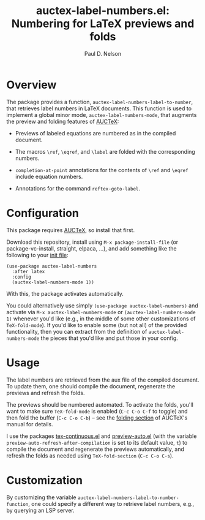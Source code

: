 #+title: auctex-label-numbers.el: Numbering for LaTeX previews and folds
#+author: Paul D. Nelson

* Overview
The package provides a function, =auctex-label-numbers-label-to-number=, that retrieves label numbers in LaTeX documents.  This function is used to implement a global minor mode, =auctex-label-numbers-mode=, that augments the preview and folding features of [[https://www.gnu.org/software/auctex/manual/auctex/Installation.html#Installation][AUCTeX]]:

- Previews of labeled equations are numbered as in the compiled
  document.

- The macros =\ref=, =\eqref=, and =\label= are folded with the
  corresponding numbers.

- =completion-at-point= annotations for the contents of =\ref= and
  =\eqref= include equation numbers.

- Annotations for the command =reftex-goto-label=.

* Configuration
This package requires [[https://www.gnu.org/software/auctex/manual/auctex/Installation.html#Installation][AUCTeX]], so install that first.

Download this repository, install using =M-x package-install-file= (or package-vc-install, straight, elpaca, ...), and add something like the following to your [[https://www.emacswiki.org/emacs/InitFile][init file]]:
#+begin_src elisp
  (use-package auctex-label-numbers
    :after latex
    :config
    (auctex-label-numbers-mode 1))
#+end_src
With this, the package activates automatically.

You could alternatively use simply =(use-package auctex-label-numbers)= and activate via =M-x auctex-label-numbers-mode= or =(auctex-label-numbers-mode 1)= whenever you'd like (e.g., in the middle of some other customizations of =TeX-fold-mode=).  If you'd like to enable some (but not all) of the provided functionality, then you can extract from the definition of =auctex-label-numbers-mode= the pieces that you'd like and put those in your config.

* Usage
The label numbers are retrieved from the aux file of the compiled document.  To update them, one should compile the document, regenerate the previews and refresh the folds.

The previews should be numbered automated.  To activate the folds, you'll want to make sure =TeX-fold-mode= is enabled (=C-c C-o C-f= to toggle) and then fold the buffer (=C-c C-o C-b=) -- see the [[https://www.gnu.org/software/auctex/manual/auctex/Folding.html ][folding section]] of AUCTeX's manual for details.

I use the packages [[https://github.com/ultronozm/tex-continuous.el][tex-continuous.el]] and [[https://github.com/ultronozm/preview-auto.el][preview-auto.el]] (with the variable =preview-auto-refresh-after-compilation= is set to its default value, =t=) to compile the document and regenerate the previews automatically, and refresh the folds as needed using =TeX-fold-section= (=C-c C-o C-s=).

* Customization
By customizing the variable =auctex-label-numbers-label-to-number-function=, one could specify a different way to retrieve label numbers, e.g., by querying an LSP server.
